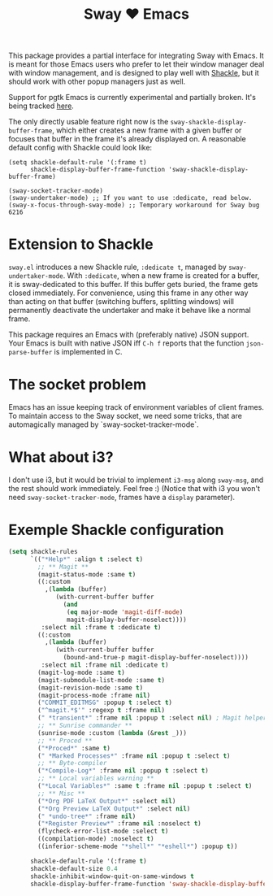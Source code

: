#+TITLE: Sway ❤ Emacs

[[https://melpa.org/#/sway][file:https://melpa.org/packages/sway-badge.svg]]
[[http://stable.melpa.org/#/sway][file:http://stable.melpa.org/packages/sway-badge.svg]]

This package provides a partial interface for integrating Sway with
Emacs.  It is meant for those Emacs users who prefer to let their
window manager deal with window management, and is designed to play
well with [[https://depp.brause.cc/shackle/][Shackle]], but it should work with other popup managers just
as well.

Support for pgtk Emacs is currently experimental and partially broken.
It's being tracked [[https://github.com/thblt/sway.el/issues/3][here]].

The only directly usable feature right now is the
=sway-shackle-display-buffer-frame=, which either creates a new frame
with a given buffer or focuses that buffer in the frame it's already
displayed on.  A reasonable default config with Shackle could look
like:

#+begin_src elisp
  (setq shackle-default-rule '(:frame t)
        shackle-display-buffer-frame-function 'sway-shackle-display-buffer-frame)

  (sway-socket-tracker-mode)
  (sway-undertaker-mode) ;; If you want to use :dedicate, read below.
  (sway-x-focus-through-sway-mode) ;; Temporary workaround for Sway bug 6216
#+end_src

* Extension to Shackle

=sway.el= introduces a new Shackle rule, =:dedicate t=, managed by
~sway-undertaker-mode~.  With =:dedicate=, when a new frame is created
for a buffer, it is sway-dedicated to this buffer. If this buffer gets
buried, the frame gets closed immediately. For convenience, using this
frame in any other way than acting on that buffer (switching buffers,
splitting windows) will permanently deactivate the undertaker and make
it behave like a normal frame.

This package requires an Emacs with (preferably native) JSON support.
Your Emacs is built with native JSON iff =C-h f= reports that the
function =json-parse-buffer= is implemented in C.

* The socket problem

Emacs has an issue keeping track of environment variables of client
frames.  To maintain access to the Sway socket, we need some tricks,
that are automagically managed by `sway-socket-tracker-mode`.

* What about i3?

I don't use i3, but it would be trivial to implement =i3-msg= along
=sway-msg=, and the rest should work immediately.  Feel free :)
(Notice that with i3 you won't need =sway-socket-tracker-mode=, frames
have a =display= parameter).

* Exemple Shackle configuration

#+begin_src emacs-lisp
  (setq shackle-rules
        `(("*Help*" :align t :select t)
          ;; ** Magit **
          (magit-status-mode :same t)
          ((:custom
            ,(lambda (buffer)
               (with-current-buffer buffer
                 (and
                  (eq major-mode 'magit-diff-mode)
                  magit-display-buffer-noselect))))
           :select nil :frame t :dedicate t)
          ((:custom
            ,(lambda (buffer)
               (with-current-buffer buffer
                 (bound-and-true-p magit-display-buffer-noselect))))
           :select nil :frame nil :dedicate t)
          (magit-log-mode :same t)
          (magit-submodule-list-mode :same t)
          (magit-revision-mode :same t)
          (magit-process-mode :frame nil)
          ("COMMIT_EDITMSG" :popup t :select t)
          ("^magit.*$'" :regexp t :frame nil)
          (" *transient*" :frame nil :popup t :select nil) ; Magit helper popups
          ;; ** Sunrise commander **
          (sunrise-mode :custom (lambda (&rest _)))
          ;; ** Proced **
          ("*Proced*" :same t)
          (" *Marked Processes*" :frame nil :popup t :select t)
          ;; ** Byte-compiler
          ("*Compile-Log*" :frame nil :popup t :select t)
          ;; ** Local variables warning **
          ("*Local Variables*" :same t :frame nil :popup t :select t)
          ;; ** Misc **
          ("*Org PDF LaTeX Output*" :select nil)
          ("*Org Preview LaTeX Output*" :select nil)
          (" *undo-tree*" :frame nil)
          ("*Register Preview*" :frame nil :noselect t)
          (flycheck-error-list-mode :select t)
          ((compilation-mode) :noselect t)
          ((inferior-scheme-mode "*shell*" "*eshell*") :popup t))

        shackle-default-rule '(:frame t)
        shackle-default-size 0.4
        shackle-inhibit-window-quit-on-same-windows t
        shackle-display-buffer-frame-function 'sway-shackle-display-buffer-frame)
#+end_src
